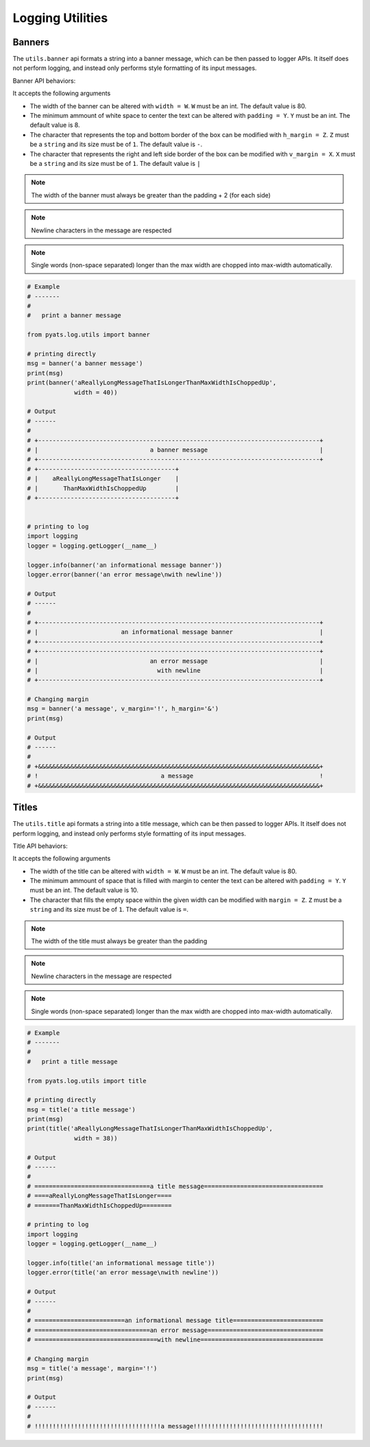 .. _log-banner:

Logging Utilities
=================

Banners
-------

The ``utils.banner`` api formats a string into a banner message, which can be
then passed to logger APIs. It itself does not perform logging, and instead
only performs style formatting of its input messages.

Banner API behaviors:

It accepts the following arguments

* The width of the banner can be altered with ``width = W``. ``W`` must be an
  int.  The default value is 80.
* The minimum ammount of white space to center the text can be
  altered with ``padding = Y``. ``Y`` must be an int. The default value is 8.
* The character that represents the top and bottom border of the box can be
  modified with ``h_margin = Z``. ``Z`` must be a ``string`` and its size must
  be of ``1``.  The default value is ``-``.
* The character that represents the right and left side border of the box can
  be modified with ``v_margin = X``. ``X`` must be a ``string`` and its size
  must be of ``1``. The default value is ``|``

.. note::
    The width of the banner must always be greater than the padding + 2 (for
    each side)

.. note::

    Newline characters in the message are respected

.. note::

    Single words (non-space separated) longer than the max width are
    chopped into max-width automatically.

.. code-block:: python

    # Example
    # -------
    #
    #   print a banner message

    from pyats.log.utils import banner

    # printing directly
    msg = banner('a banner message')
    print(msg)
    print(banner('aReallyLongMessageThatIsLongerThanMaxWidthIsChoppedUp',
                 width = 40))

    # Output
    # ------
    #
    # +------------------------------------------------------------------------------+
    # |                               a banner message                               |
    # +------------------------------------------------------------------------------+
    # +--------------------------------------+
    # |    aReallyLongMessageThatIsLonger    |
    # |       ThanMaxWidthIsChoppedUp        |
    # +--------------------------------------+


    # printing to log
    import logging
    logger = logging.getLogger(__name__)

    logger.info(banner('an informational message banner'))
    logger.error(banner('an error message\nwith newline'))

    # Output
    # ------
    #
    # +------------------------------------------------------------------------------+
    # |                       an informational message banner                        |
    # +------------------------------------------------------------------------------+
    # +------------------------------------------------------------------------------+
    # |                               an error message                               |
    # |                                 with newline                                 |
    # +------------------------------------------------------------------------------+

    # Changing margin
    msg = banner('a message', v_margin='!', h_margin='&')
    print(msg)

    # Output
    # ------
    #
    # +&&&&&&&&&&&&&&&&&&&&&&&&&&&&&&&&&&&&&&&&&&&&&&&&&&&&&&&&&&&&&&&&&&&&&&&&&&&&&&+
    # !                                  a message                                   !
    # +&&&&&&&&&&&&&&&&&&&&&&&&&&&&&&&&&&&&&&&&&&&&&&&&&&&&&&&&&&&&&&&&&&&&&&&&&&&&&&+

.. _log-title:

Titles
------

The ``utils.title`` api formats a string into a title message, which can be
then passed to logger APIs. It itself does not perform logging, and instead
only performs style formatting of its input messages.

Title API behaviors:

It accepts the following arguments

* The width of the title can be altered with ``width = W``. ``W`` must be an
  int.  The default value is 80.
* The minimum ammount of space that is filled with margin to center the
  text can be altered with ``padding = Y``. ``Y`` must be an int. The default
  value is 10.
* The character that fills the empty space within the given width can be
  modified with ``margin = Z``. ``Z`` must be a ``string`` and its size must
  be of ``1``.  The default value is ``=``.

.. note::
    The width of the title must always be greater than the padding

.. note::

    Newline characters in the message are respected

.. note::

    Single words (non-space separated) longer than the max width are
    chopped into max-width automatically.

.. code-block:: python

    # Example
    # -------
    #
    #   print a title message

    from pyats.log.utils import title

    # printing directly
    msg = title('a title message')
    print(msg)
    print(title('aReallyLongMessageThatIsLongerThanMaxWidthIsChoppedUp',
                 width = 38))

    # Output
    # ------
    #
    # ================================a title message=================================
    # ====aReallyLongMessageThatIsLonger====
    # =======ThanMaxWidthIsChoppedUp========

    # printing to log
    import logging
    logger = logging.getLogger(__name__)

    logger.info(title('an informational message title'))
    logger.error(title('an error message\nwith newline'))

    # Output
    # ------
    #
    # =========================an informational message title=========================
    # ================================an error message================================
    # ==================================with newline==================================

    # Changing margin
    msg = title('a message', margin='!')
    print(msg)

    # Output
    # ------
    #
    # !!!!!!!!!!!!!!!!!!!!!!!!!!!!!!!!!!!a message!!!!!!!!!!!!!!!!!!!!!!!!!!!!!!!!!!!!
